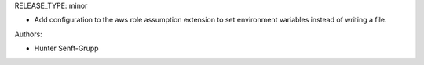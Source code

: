 RELEASE_TYPE: minor

* Add configuration to the aws role assumption extension to set environment variables instead of writing a file.

Authors:

* Hunter Senft-Grupp
